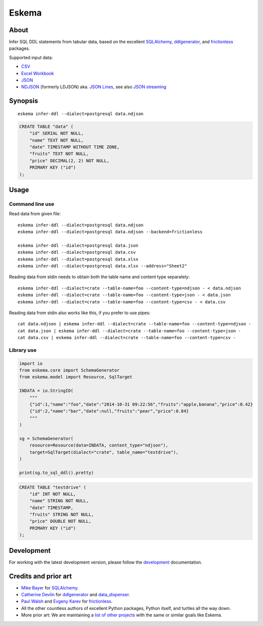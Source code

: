 .. highlight:: sh


######
Eskema
######


*****
About
*****

Infer SQL DDL statements from tabular data, based on the excellent
`SQLAlchemy`_, `ddlgenerator`_, and `frictionless`_ packages.

Supported input data:

- `CSV`_
- `Excel Workbook`_
- `JSON`_
- `NDJSON`_ (formerly LDJSON) aka. `JSON Lines`_, see also `JSON streaming`_


********
Synopsis
********

::

    eskema infer-ddl --dialect=postgresql data.ndjson

.. code-block:: sql

    CREATE TABLE "data" (
        "id" SERIAL NOT NULL,
        "name" TEXT NOT NULL,
        "date" TIMESTAMP WITHOUT TIME ZONE,
        "fruits" TEXT NOT NULL,
        "price" DECIMAL(2, 2) NOT NULL,
        PRIMARY KEY ("id")
    );


*****
Usage
*****

Command line use
================

Read data from given file::

    eskema infer-ddl --dialect=postgresql data.ndjson
    eskema infer-ddl --dialect=postgresql data.ndjson --backend=frictionless

    eskema infer-ddl --dialect=postgresql data.json
    eskema infer-ddl --dialect=postgresql data.csv
    eskema infer-ddl --dialect=postgresql data.xlsx
    eskema infer-ddl --dialect=postgresql data.xlsx --address="Sheet2"

Reading data from stdin needs to obtain both the table name and content type separately::

    eskema infer-ddl --dialect=crate --table-name=foo --content-type=ndjson - < data.ndjson
    eskema infer-ddl --dialect=crate --table-name=foo --content-type=json - < data.json
    eskema infer-ddl --dialect=crate --table-name=foo --content-type=csv - < data.csv

Reading data from stdin also works like this, if you prefer to use pipes::

    cat data.ndjson | eskema infer-ddl --dialect=crate --table-name=foo --content-type=ndjson -
    cat data.json | eskema infer-ddl --dialect=crate --table-name=foo --content-type=json -
    cat data.csv | eskema infer-ddl --dialect=crate --table-name=foo --content-type=csv -


Library use
===========

.. code-block:: python

    import io
    from eskema.core import SchemaGenerator
    from eskema.model import Resource, SqlTarget

    INDATA = io.StringIO(
        """
        {"id":1,"name":"foo","date":"2014-10-31 09:22:56","fruits":"apple,banana","price":0.42}
        {"id":2,"name":"bar","date":null,"fruits":"pear","price":0.84}
        """
    )

    sg = SchemaGenerator(
        resource=Resource(data=INDATA, content_type="ndjson"),
        target=SqlTarget(dialect="crate", table_name="testdrive"),
    )

    print(sg.to_sql_ddl().pretty)

.. code-block:: sql

    CREATE TABLE "testdrive" (
        "id" INT NOT NULL,
        "name" STRING NOT NULL,
        "date" TIMESTAMP,
        "fruits" STRING NOT NULL,
        "price" DOUBLE NOT NULL,
        PRIMARY KEY ("id")
    );


***********
Development
***********

For working with the latest development version, please follow the
`development`_ documentation.


*********************
Credits and prior art
*********************

- `Mike Bayer`_ for `SQLAlchemy`_.
- `Catherine Devlin`_ for `ddlgenerator`_ and `data_dispenser`_.
- `Paul Walsh`_ and `Evgeny Karev`_ for `frictionless`_.
- All the other countless authors of excellent Python packages,
  Python itself, and turtles all the way down.
- More prior art: We are maintaining a `list of other projects`_ with the same
  or similar goals like Eskema.


.. _Catherine Devlin: https://github.com/catherinedevlin
.. _CSV: https://en.wikipedia.org/wiki/Comma-separated_values
.. _data_dispenser: https://pypi.org/project/data_dispenser/
.. _ddlgenerator: https://pypi.org/project/ddlgenerator/
.. _development: doc/development.rst
.. _Evgeny Karev: https://github.com/roll
.. _Excel Workbook: https://en.wikipedia.org/wiki/Microsoft_Excel
.. _frictionless: https://github.com/frictionlessdata/framework
.. _JSON: https://www.json.org/
.. _JSON streaming: https://en.wikipedia.org/wiki/JSON_streaming
.. _JSON Lines: https://jsonlines.org/
.. _list of other projects: doc/prior-art.rst
.. _Mike Bayer: https://github.com/zzzeek
.. _NDJSON: http://ndjson.org/
.. _Paul Walsh: https://github.com/pwalsh
.. _SQLAlchemy: https://pypi.org/project/SQLAlchemy/
